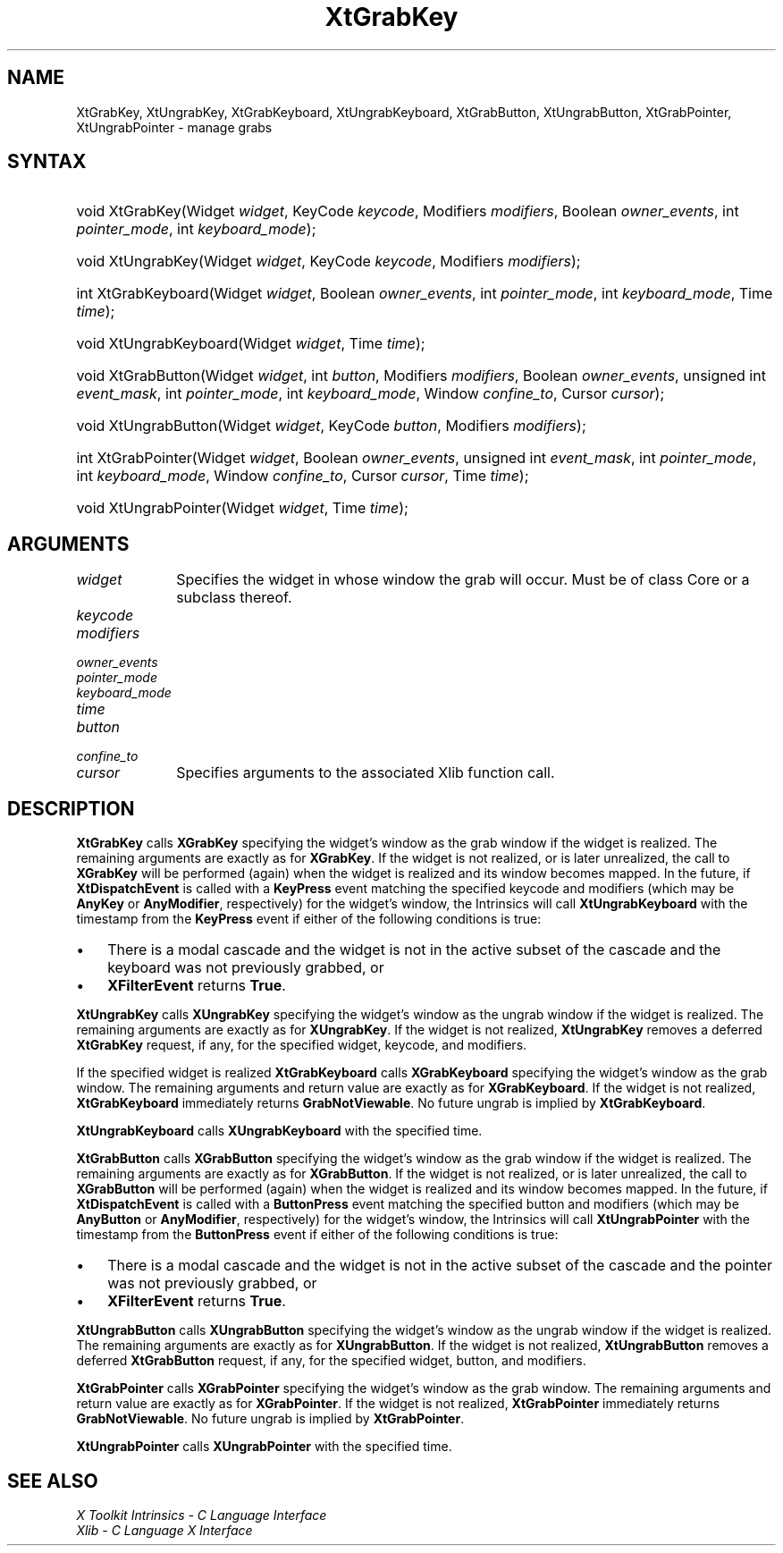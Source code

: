 .\" Copyright (c) 1993, 1994  X Consortium
.\"
.\" Permission is hereby granted, free of charge, to any person obtaining a
.\" copy of this software and associated documentation files (the "Software"),
.\" to deal in the Software without restriction, including without limitation
.\" the rights to use, copy, modify, merge, publish, distribute, sublicense,
.\" and/or sell copies of the Software, and to permit persons to whom the
.\" Software furnished to do so, subject to the following conditions:
.\"
.\" The above copyright notice and this permission notice shall be included in
.\" all copies or substantial portions of the Software.
.\"
.\" THE SOFTWARE IS PROVIDED "AS IS", WITHOUT WARRANTY OF ANY KIND, EXPRESS OR
.\" IMPLIED, INCLUDING BUT NOT LIMITED TO THE WARRANTIES OF MERCHANTABILITY,
.\" FITNESS FOR A PARTICULAR PURPOSE AND NONINFRINGEMENT.  IN NO EVENT SHALL
.\" THE X CONSORTIUM BE LIABLE FOR ANY CLAIM, DAMAGES OR OTHER LIABILITY,
.\" WHETHER IN AN ACTION OF CONTRACT, TORT OR OTHERWISE, ARISING FROM, OUT OF
.\" OR IN CONNECTION WITH THE SOFTWARE OR THE USE OR OTHER DEALINGS IN THE
.\" SOFTWARE.
.\"
.\" Except as contained in this notice, the name of the X Consortium shall not
.\" be used in advertising or otherwise to promote the sale, use or other
.\" dealing in this Software without prior written authorization from the
.\" X Consortium.
.\"
.ds tk X Toolkit
.ds xT X Toolkit Intrinsics \- C Language Interface
.ds xI Intrinsics
.ds xW X Toolkit Athena Widgets \- C Language Interface
.ds xL Xlib \- C Language X Interface
.ds xC Inter-Client Communication Conventions Manual
.ds Rn 3
.ds Vn 2.2
.hw XtGrab-Key XtUngrab-Key XtGrab-Keyboard XtUngrab-Keyboard
.hw XtGrab-Button XtUngrab-Button XtGrab-Pointer XtUngrab-Pointer wid-get
.na
.TH XtGrabKey __libmansuffix__ __xorgversion__ "XT FUNCTIONS"
.SH NAME
XtGrabKey, XtUngrabKey, XtGrabKeyboard, XtUngrabKeyboard, XtGrabButton, XtUngrabButton, XtGrabPointer, XtUngrabPointer \- manage grabs
.SH SYNTAX
.HP
void XtGrabKey(Widget \fIwidget\fP, KeyCode \fIkeycode\fP, Modifiers
\fImodifiers\fP, Boolean \fIowner_events\fP, int \fIpointer_mode\fP, int
\fIkeyboard_mode\fP);
.HP
void XtUngrabKey(Widget \fIwidget\fP, KeyCode \fIkeycode\fP, Modifiers
\fImodifiers\fP);
.HP
int XtGrabKeyboard(Widget \fIwidget\fP, Boolean \fIowner_events\fP, int
\fIpointer_mode\fP, int \fIkeyboard_mode\fP, Time \fItime\fP);
.HP
void XtUngrabKeyboard(Widget \fIwidget\fP, Time \fItime\fP);
.HP
void XtGrabButton(Widget \fIwidget\fP, int \fIbutton\fP, Modifiers
\fImodifiers\fP, Boolean \fIowner_events\fP, unsigned int \fIevent_mask\fP,
int \fIpointer_mode\fP, int \fIkeyboard_mode\fP, Window \fIconfine_to\fP,
Cursor \fIcursor\fP);
.HP
void XtUngrabButton(Widget \fIwidget\fP, KeyCode \fIbutton\fP, Modifiers
\fImodifiers\fP);
.HP
int XtGrabPointer(Widget \fIwidget\fP, Boolean \fIowner_events\fP, unsigned
int \fIevent_mask\fP, int \fIpointer_mode\fP, int \fIkeyboard_mode\fP, Window
\fIconfine_to\fP, Cursor \fIcursor\fP, Time \fItime\fP);
.HP
void XtUngrabPointer(Widget \fIwidget\fP, Time \fItime\fP);
.SH ARGUMENTS
.IP \fIwidget\fP 1i
Specifies the widget in whose window the grab will occur. Must be of
class Core or a subclass thereof.
.sp 6p
.IP \fIkeycode\fP
.br
.ns
.IP \fImodifiers\fP
.br
.ns
.IP \fIowner_events\fP
.br
.ns
.IP \fIpointer_mode\fP
.br
.ns
.IP \fIkeyboard_mode\fP
.br
.ns
.IP \fItime\fP
.br
.ns
.IP \fIbutton\fP
.br
.ns
.IP \fIconfine_to\fP
.br
.ns
.IP \fIcursor\fP 1i
Specifies arguments to the associated Xlib function call.
.SH DESCRIPTION
.B XtGrabKey
calls
.B XGrabKey
specifying the widget's window as the grab window if the widget is
realized. The remaining arguments are exactly as for
.BR XGrabKey .
If the widget is not realized, or is later unrealized, the call to
.B XGrabKey
will be performed (again) when the widget is realized and its window
becomes mapped. In the future, if
.B XtDispatchEvent
is called with a
.B KeyPress
event matching the specified keycode and modifiers (which may be
.B AnyKey
or
.BR AnyModifier ,
respectively) for the widget's window, the Intrinsics will call
.B XtUngrabKeyboard
with the timestamp from the
.B KeyPress
event if either of the following conditions is true:
.IP \(bu 3
There is a modal cascade and the widget is not in the active subset
of the cascade and the keyboard was not previously grabbed, or
.IP \(bu 3
.B XFilterEvent
returns
.BR True .
.LP
.B XtUngrabKey
calls
.B XUngrabKey
specifying the widget's window as the ungrab window if the widget is
realized. The remaining arguments are exactly as for
.BR XUngrabKey .
If the widget is not realized,
.B XtUngrabKey
removes a deferred
.B XtGrabKey
request, if any, for the specified widget, keycode, and modifiers.
.LP
If the specified widget is realized
.B XtGrabKeyboard
calls
.B XGrabKeyboard
specifying the widget's window as the grab window. The remaining
arguments and return value are exactly as for
.BR XGrabKeyboard .
If the widget is not realized,
.B XtGrabKeyboard
immediately returns
.BR GrabNotViewable .
No future ungrab is implied by
.BR XtGrabKeyboard .
.LP
.B XtUngrabKeyboard
calls
.B XUngrabKeyboard
with the specified time.
.LP
.B XtGrabButton
calls
.B XGrabButton
specifying the widget's window as the grab window if the widget is
realized. The remaining arguments are exactly as for
.BR XGrabButton .
If the widget is not realized, or is later unrealized, the call to
.B XGrabButton
will be performed (again) when the widget is realized and its window
becomes mapped. In the future, if
.B XtDispatchEvent
is called with a
.B ButtonPress
event matching the specified button and modifiers (which may be
.B AnyButton
or
.BR AnyModifier ,
respectively) for the widget's window, the Intrinsics will call
.B XtUngrabPointer
with the timestamp from the
.B ButtonPress
event if either of the following conditions is true:
.IP \(bu 3
There is a modal cascade and the widget is not in the active subset
of the cascade and the pointer was not previously grabbed, or
.IP \(bu 3
.B XFilterEvent
returns
.BR True .
.LP
.B XtUngrabButton
calls
.B XUngrabButton
specifying the widget's window as the ungrab window if the widget is
realized. The remaining arguments are exactly as for
.BR XUngrabButton .
If the widget is not realized,
.B XtUngrabButton
removes a deferred
.B XtGrabButton
request, if any, for the specified widget, button, and modifiers.
.LP
.B XtGrabPointer
calls
.B XGrabPointer
specifying the widget's window as the grab window. The remaining
arguments and return value are exactly as for
.BR XGrabPointer .
If the widget is not realized,
.B XtGrabPointer
immediately returns
.BR GrabNotViewable .
No future ungrab is implied by
.BR XtGrabPointer .
.LP
.B XtUngrabPointer
calls
.B XUngrabPointer
with the specified time.
.SH "SEE ALSO"
.br
\fI\*(xT\fP
.br
\fI\*(xL\fP
